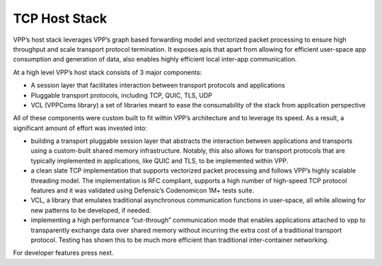 .. _hoststack:

==============
TCP Host Stack
==============

VPP’s host stack leverages VPP’s graph based forwarding model and vectorized packet
processing to ensure high throughput and scale transport protocol termination. It
exposes apis that apart from allowing for efficient user-space app consumption and
generation of data, also enables highly efficient local inter-app communication.

At a high level VPP’s host stack consists of 3 major components:

* A session layer that facilitates interaction between transport protocols and applications
* Pluggable transport protocols, including TCP, QUIC, TLS, UDP
* VCL (VPPComs library) a set of libraries meant to ease the consumability of the stack from application perspective

All of these components were custom built to fit within VPP’s architecture and to
leverage its speed. As a result, a significant amount of effort was invested into:

*  building a transport pluggable session layer that abstracts the interaction between applications and transports using a custom-built shared memory infrastructure. Notably, this also allows for transport protocols that are typically implemented in applications, like QUIC and TLS, to be implemented within VPP.
* a clean slate TCP implementation that supports vectorized packet processing and follows VPP’s highly scalable threading model. The implementation is RFC compliant, supports a high number of high-speed TCP protocol features and it was validated using Defensic’s Codenomicon 1M+ tests suite.
* VCL, a library that emulates traditional asynchronous communication functions in user-space, all while allowing for new patterns to be developed, if needed.
* implementing a high performance “cut-through” communication mode that enables applications attached to vpp to transparently exchange data over shared memory without incurring the extra cost of a traditional transport protocol. Testing has shown this to be much more efficient than traditional inter-container networking.

For developer features press next.
